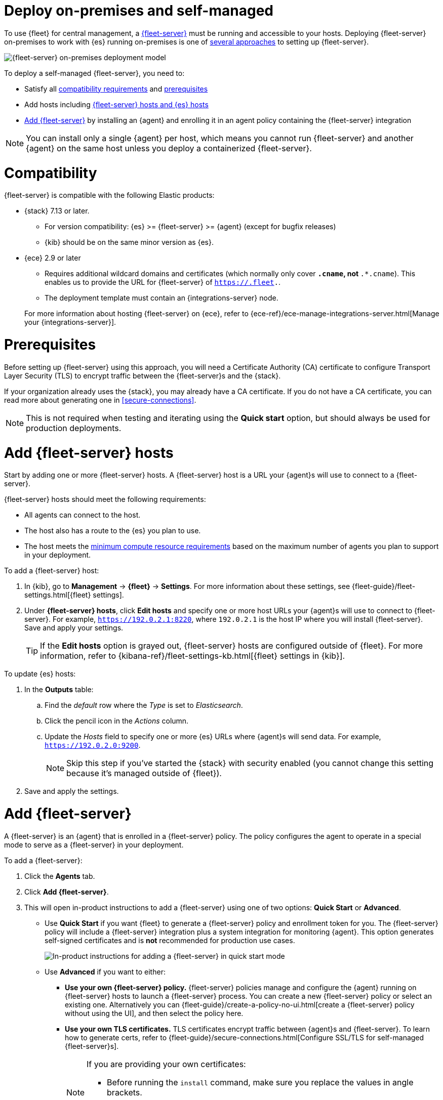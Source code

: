 [[add-fleet-server-on-prem]]
= Deploy on-premises and self-managed

To use {fleet} for central management, a <<fleet-server,{fleet-server}>> must
be running and accessible to your hosts. Deploying {fleet-server} on-premises
to work with {es} running on-premises is one of <<add-a-fleet-server,several approaches>>
to setting up {fleet-server}.

image::images/fleet-server-on-prem-deployment.png[{fleet-server} on-premises deployment model]

To deploy a self-managed {fleet-server}, you need to: 

* Satisfy all <<add-fleet-server-on-prem-compatibility,compatibility requirements>> and <<add-fleet-server-on-prem-prereq,prerequisites>>
* Add hosts including <<add-fleet-server-on-prem-hosts,{fleet-server} hosts and {es} hosts>>
* <<add-fleet-server-on-prem-add-server,Add {fleet-server}>> by installing an {agent} and enrolling it in an agent policy containing the {fleet-server} integration

NOTE: You can install only a single {agent} per host, which means you cannot run
{fleet-server} and another {agent} on the same host unless you deploy a
containerized {fleet-server}.

[discrete]
[[add-fleet-server-on-prem-compatibility]]
= Compatibility

{fleet-server} is compatible with the following Elastic products:

* {stack} 7.13 or later.
** For version compatibility: {es} >= {fleet-server} >= {agent} (except for
bugfix releases)
** {kib} should be on the same minor version as {es}.

* {ece} 2.9 or later
+
--
** Requires additional wildcard domains and certificates (which normally only
cover `*.cname`, not `*.*.cname`). This enables us to provide the URL for
{fleet-server} of `https://.fleet.`.
** The deployment template must contain an {integrations-server} node.
--
+
For more information about hosting {fleet-server} on {ece}, refer to
{ece-ref}/ece-manage-integrations-server.html[Manage your {integrations-server}].

[discrete]
[[add-fleet-server-on-prem-prereq]]
= Prerequisites

// tag::cert-prereq[]
Before setting up {fleet-server} using this approach, you will need a
Certificate Authority (CA) certificate to configure Transport Layer Security (TLS)
to encrypt traffic between the {fleet-server}s and the {stack}.

If your organization already uses the {stack}, you may already have a CA certificate. If you do not have a CA certificate, you can read more
about generating one in <<secure-connections>>.

NOTE: This is not required when testing and iterating using the *Quick start* option, but should always be used for production deployments.

// end::cert-prereq[]

[discrete]
[[add-fleet-server-on-prem-hosts]]
= Add {fleet-server} hosts

// tag::fleet-server-host-prereq[]
Start by adding one or more {fleet-server} hosts.
A {fleet-server} host is a URL your {agent}s will use to connect to a {fleet-server}.

{fleet-server} hosts should meet the following requirements:

* All agents can connect to the host.
* The host also has a route to the {es} you plan to use.
* The host meets the <<scaling-recommendations,minimum compute resource requirements>> based on the maximum number
of agents you plan to support in your deployment.
// end::fleet-server-host-prereq[]

// tag::add-fleet-server-host[]
To add a {fleet-server} host:

. In {kib}, go to *Management* -> *{fleet}* -> *Settings*.
For more information about these settings, see
{fleet-guide}/fleet-settings.html[{fleet} settings].

. Under *{fleet-server} hosts*, click *Edit hosts* and specify one or more host
URLs your {agent}s will use to connect to {fleet-server}. For example,
`https://192.0.2.1:8220`, where `192.0.2.1` is the host IP where you will
install {fleet-server}. Save and apply your settings.
+
TIP: If the **Edit hosts** option is grayed out, {fleet-server} hosts
are configured outside of {fleet}. For more information, refer to
{kibana-ref}/fleet-settings-kb.html[{fleet} settings in {kib}].

// end::add-fleet-server-host[]

To update {es} hosts:

// Update up Elasticsearch host (not used in the third deployment model
. In the **Outputs** table:
.. Find the _default_ row where the _Type_ is set to _Elasticsearch_.
.. Click the pencil icon in the _Actions_ column.
.. Update the _Hosts_ field to specify one or more {es} URLs where {agent}s
will send data. For example, `https://192.0.2.0:9200`.
+
NOTE: Skip this step if you've started the {stack} with security enabled
(you cannot change this setting because it's managed outside of {fleet}).

. Save and apply the settings.

[discrete]
[[add-fleet-server-on-prem-add-server]]
= Add {fleet-server}

A {fleet-server} is an {agent} that is enrolled in a {fleet-server} policy.
The policy configures the agent to operate in a special mode to serve as a {fleet-server} in your deployment.

To add a {fleet-server}:

. Click the **Agents** tab.
. Click *Add {fleet-server}*.
. This will open in-product instructions to add a {fleet-server} using 
one of two options: *Quick Start* or *Advanced*.
* Use *Quick Start* if you want {fleet} to generate a
{fleet-server} policy and enrollment token for you. The {fleet-server} policy
will include a {fleet-server} integration plus a system integration for
monitoring {agent}. This option generates self-signed certificates and is 
*not* recommended for production use cases.
+
[role="screenshot"]
image::images/add-fleet-server.png[In-product instructions for adding a {fleet-server} in quick start mode]

* Use *Advanced* if you want to either:
** *Use your own {fleet-server} policy.* {fleet-server} policies manage
and configure the {agent} running on {fleet-server} hosts to launch a
{fleet-server} process. You can create a new {fleet-server} policy or
select an existing one. Alternatively you can
{fleet-guide}/create-a-policy-no-ui.html[create a {fleet-server} policy without using the UI],
and then select the policy here.
** *Use your own TLS certificates.* TLS certificates encrypt traffic between
{agent}s and {fleet-server}. To learn how to generate certs, refer to
{fleet-guide}/secure-connections.html[Configure SSL/TLS for self-managed {fleet-server}s].
+
[NOTE]
====
If you are providing your own certificates:

* Before running the `install` command, make sure you replace the values in
angle brackets. 
* Note that the URL specified by `--url` must match the DNS name used to
generate the certificate specified by `--fleet-server-cert`.
====
+
[role="screenshot"]
image::images/add-fleet-server-advanced.png[In-product instructions for adding a {fleet-server} in advanced mode]

. Then, use the in-product instructions to install the {agent}.
+
[NOTE]
====
The `install` command installs the {agent} as a managed service and enrolls it
in a {fleet-server} policy. For more {fleet-server} commands, see
{fleet-guide}/elastic-agent-cmd-options.html[{agent} command reference].
====

. If installation is successful, you'll see confirmation that {fleet-server}
connected. Click **Continue enrolling {agent}** to begin enrolling your
agents in {fleet-server}.

[NOTE]
====
It's recommended you generate a unique service token for each
{fleet-server}. For other ways to generate service tokens, see
{ref}/service-tokens-command.html[`elasticsearch-service-tokens`].
====

[discrete]
[[add-fleet-server-on-prem-troubleshoot]]
= Troubleshooting

If you're unable to add a {fleet}-managed agent, click the **Agents** tab
and confirm that the agent running {fleet-server} is healthy.

[discrete]
[[add-fleet-server-on-prem-next]]
= Next steps

Now you're ready to add {agent}s to your host systems.
To learn how, see <<install-fleet-managed-elastic-agent>>.

[NOTE]
====
For on-premises deployments, you can dedicate a policy to all the
agents in the network boundary and configure that policy to include a
specific {fleet-server} (or a cluster of {fleet-server}s).
====
